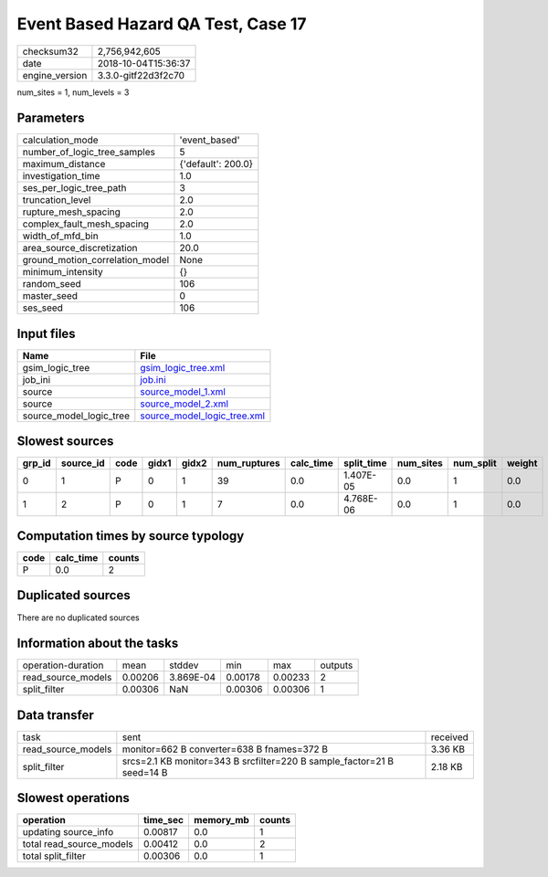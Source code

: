 Event Based Hazard QA Test, Case 17
===================================

============== ===================
checksum32     2,756,942,605      
date           2018-10-04T15:36:37
engine_version 3.3.0-gitf22d3f2c70
============== ===================

num_sites = 1, num_levels = 3

Parameters
----------
=============================== ==================
calculation_mode                'event_based'     
number_of_logic_tree_samples    5                 
maximum_distance                {'default': 200.0}
investigation_time              1.0               
ses_per_logic_tree_path         3                 
truncation_level                2.0               
rupture_mesh_spacing            2.0               
complex_fault_mesh_spacing      2.0               
width_of_mfd_bin                1.0               
area_source_discretization      20.0              
ground_motion_correlation_model None              
minimum_intensity               {}                
random_seed                     106               
master_seed                     0                 
ses_seed                        106               
=============================== ==================

Input files
-----------
======================= ============================================================
Name                    File                                                        
======================= ============================================================
gsim_logic_tree         `gsim_logic_tree.xml <gsim_logic_tree.xml>`_                
job_ini                 `job.ini <job.ini>`_                                        
source                  `source_model_1.xml <source_model_1.xml>`_                  
source                  `source_model_2.xml <source_model_2.xml>`_                  
source_model_logic_tree `source_model_logic_tree.xml <source_model_logic_tree.xml>`_
======================= ============================================================

Slowest sources
---------------
====== ========= ==== ===== ===== ============ ========= ========== ========= ========= ======
grp_id source_id code gidx1 gidx2 num_ruptures calc_time split_time num_sites num_split weight
====== ========= ==== ===== ===== ============ ========= ========== ========= ========= ======
0      1         P    0     1     39           0.0       1.407E-05  0.0       1         0.0   
1      2         P    0     1     7            0.0       4.768E-06  0.0       1         0.0   
====== ========= ==== ===== ===== ============ ========= ========== ========= ========= ======

Computation times by source typology
------------------------------------
==== ========= ======
code calc_time counts
==== ========= ======
P    0.0       2     
==== ========= ======

Duplicated sources
------------------
There are no duplicated sources

Information about the tasks
---------------------------
================== ======= ========= ======= ======= =======
operation-duration mean    stddev    min     max     outputs
read_source_models 0.00206 3.869E-04 0.00178 0.00233 2      
split_filter       0.00306 NaN       0.00306 0.00306 1      
================== ======= ========= ======= ======= =======

Data transfer
-------------
================== ====================================================================== ========
task               sent                                                                   received
read_source_models monitor=662 B converter=638 B fnames=372 B                             3.36 KB 
split_filter       srcs=2.1 KB monitor=343 B srcfilter=220 B sample_factor=21 B seed=14 B 2.18 KB 
================== ====================================================================== ========

Slowest operations
------------------
======================== ======== ========= ======
operation                time_sec memory_mb counts
======================== ======== ========= ======
updating source_info     0.00817  0.0       1     
total read_source_models 0.00412  0.0       2     
total split_filter       0.00306  0.0       1     
======================== ======== ========= ======